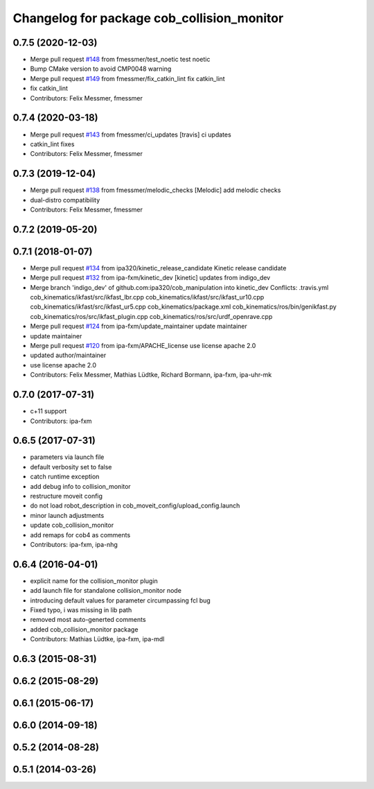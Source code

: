 ^^^^^^^^^^^^^^^^^^^^^^^^^^^^^^^^^^^^^^^^^^^
Changelog for package cob_collision_monitor
^^^^^^^^^^^^^^^^^^^^^^^^^^^^^^^^^^^^^^^^^^^

0.7.5 (2020-12-03)
------------------
* Merge pull request `#148 <https://github.com/ipa320/cob_manipulation/issues/148>`_ from fmessmer/test_noetic
  test noetic
* Bump CMake version to avoid CMP0048 warning
* Merge pull request `#149 <https://github.com/ipa320/cob_manipulation/issues/149>`_ from fmessmer/fix_catkin_lint
  fix catkin_lint
* fix catkin_lint
* Contributors: Felix Messmer, fmessmer

0.7.4 (2020-03-18)
------------------
* Merge pull request `#143 <https://github.com/ipa320/cob_manipulation/issues/143>`_ from fmessmer/ci_updates
  [travis] ci updates
* catkin_lint fixes
* Contributors: Felix Messmer, fmessmer

0.7.3 (2019-12-04)
------------------
* Merge pull request `#138 <https://github.com/ipa320/cob_manipulation/issues/138>`_ from fmessmer/melodic_checks
  [Melodic] add melodic checks
* dual-distro compatibility
* Contributors: Felix Messmer, fmessmer

0.7.2 (2019-05-20)
------------------

0.7.1 (2018-01-07)
------------------
* Merge pull request `#134 <https://github.com/ipa320/cob_manipulation/issues/134>`_ from ipa320/kinetic_release_candidate
  Kinetic release candidate
* Merge pull request `#132 <https://github.com/ipa320/cob_manipulation/issues/132>`_ from ipa-fxm/kinetic_dev
  [kinetic] updates from indigo_dev
* Merge branch 'indigo_dev' of github.com:ipa320/cob_manipulation into kinetic_dev
  Conflicts:
  .travis.yml
  cob_kinematics/ikfast/src/ikfast_lbr.cpp
  cob_kinematics/ikfast/src/ikfast_ur10.cpp
  cob_kinematics/ikfast/src/ikfast_ur5.cpp
  cob_kinematics/package.xml
  cob_kinematics/ros/bin/genikfast.py
  cob_kinematics/ros/src/ikfast_plugin.cpp
  cob_kinematics/ros/src/urdf_openrave.cpp
* Merge pull request `#124 <https://github.com/ipa320/cob_manipulation/issues/124>`_ from ipa-fxm/update_maintainer
  update maintainer
* update maintainer
* Merge pull request `#120 <https://github.com/ipa320/cob_manipulation/issues/120>`_ from ipa-fxm/APACHE_license
  use license apache 2.0
* updated author/maintainer
* use license apache 2.0
* Contributors: Felix Messmer, Mathias Lüdtke, Richard Bormann, ipa-fxm, ipa-uhr-mk

0.7.0 (2017-07-31)
------------------
* c+11 support
* Contributors: ipa-fxm

0.6.5 (2017-07-31)
------------------
* parameters via launch file
* default verbosity set to false
* catch runtime exception
* add debug info to collision_monitor
* restructure moveit config
* do not load robot_description in cob_moveit_config/upload_config.launch
* minor launch adjustments
* update cob_collision_monitor
* add remaps for cob4 as comments
* Contributors: ipa-fxm, ipa-nhg

0.6.4 (2016-04-01)
------------------
* explicit name for the collision_monitor plugin
* add launch file for standalone collision_monitor node
* introducing default values for parameter circumpassing fcl bug
* Fixed typo, i was missing in lib path
* removed most auto-generted comments
* added cob_collision_monitor package
* Contributors: Mathias Lüdtke, ipa-fxm, ipa-mdl

0.6.3 (2015-08-31)
------------------

0.6.2 (2015-08-29)
------------------

0.6.1 (2015-06-17)
------------------

0.6.0 (2014-09-18)
------------------

0.5.2 (2014-08-28)
------------------

0.5.1 (2014-03-26)
------------------

